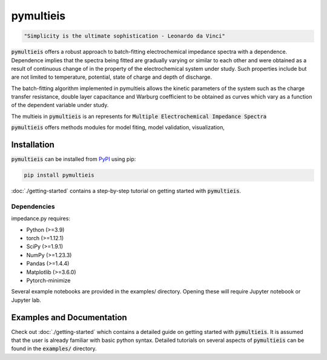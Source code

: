 pymultieis
=============
.. code-block:: bash

   "Simplicity is the ultimate sophistication - Leonardo da Vinci"

:code:`pymultieis` offers a robust approach to batch-fitting electrochemical impedance spectra with a dependence.
Dependence implies that the spectra being fitted are gradually varying or similar to each other
and were obtained as a result of continuous change of in the property of the electrochemical system under study.
Such properties include but are not limited to temperature, potential, state of charge and depth of discharge.

The batch-fitting algorithm implemented in pymultieis allows the kinetic parameters of the system
such as the charge transfer resistance, double layer capacitance and Warburg coefficient to be obtained
as curves which vary as a function of the dependent variable under study.

The multieis in :code:`pymultieis` is an represents for :code:`Multiple Electrochemical Impedance Spectra`

:code:`pymultieis` offers methods modules for model fiting, model validation, visualization,


Installation
------------

:code:`pymultieis` can be installed
from `PyPI <https://pypi.org/project/impedance/>`_
using pip:

.. code-block:: bash

   pip install pymultieis

:doc:`./getting-started` contains a step-by-step tutorial
on getting started with :code:`pymultieis`.

Dependencies
~~~~~~~~~~~~

impedance.py requires:

-   Python (>=3.9)
-   torch (>=1.12.1)
-   SciPy (>=1.9.1)
-   NumPy (>=1.23.3)
-   Pandas (>=1.4.4)
-   Matplotlib (>=3.6.0)
-   Pytorch-minimize


Several example notebooks are provided in the examples/ directory.
Opening these will require Jupyter notebook or Jupyter lab.

Examples and Documentation
---------------------------
Check out :doc:`./getting-started` which contains a detailed guide on getting started with :code:`pymultieis`.
It is assumed that the user is already familiar with basic python syntax.
Detailed tutorials on several aspects of :code:`pymultieis` can be found in the :code:`examples/` directory.

